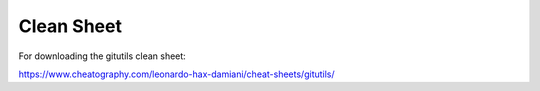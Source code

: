###########
Clean Sheet
###########

For downloading the gitutils clean sheet:

https://www.cheatography.com/leonardo-hax-damiani/cheat-sheets/gitutils/